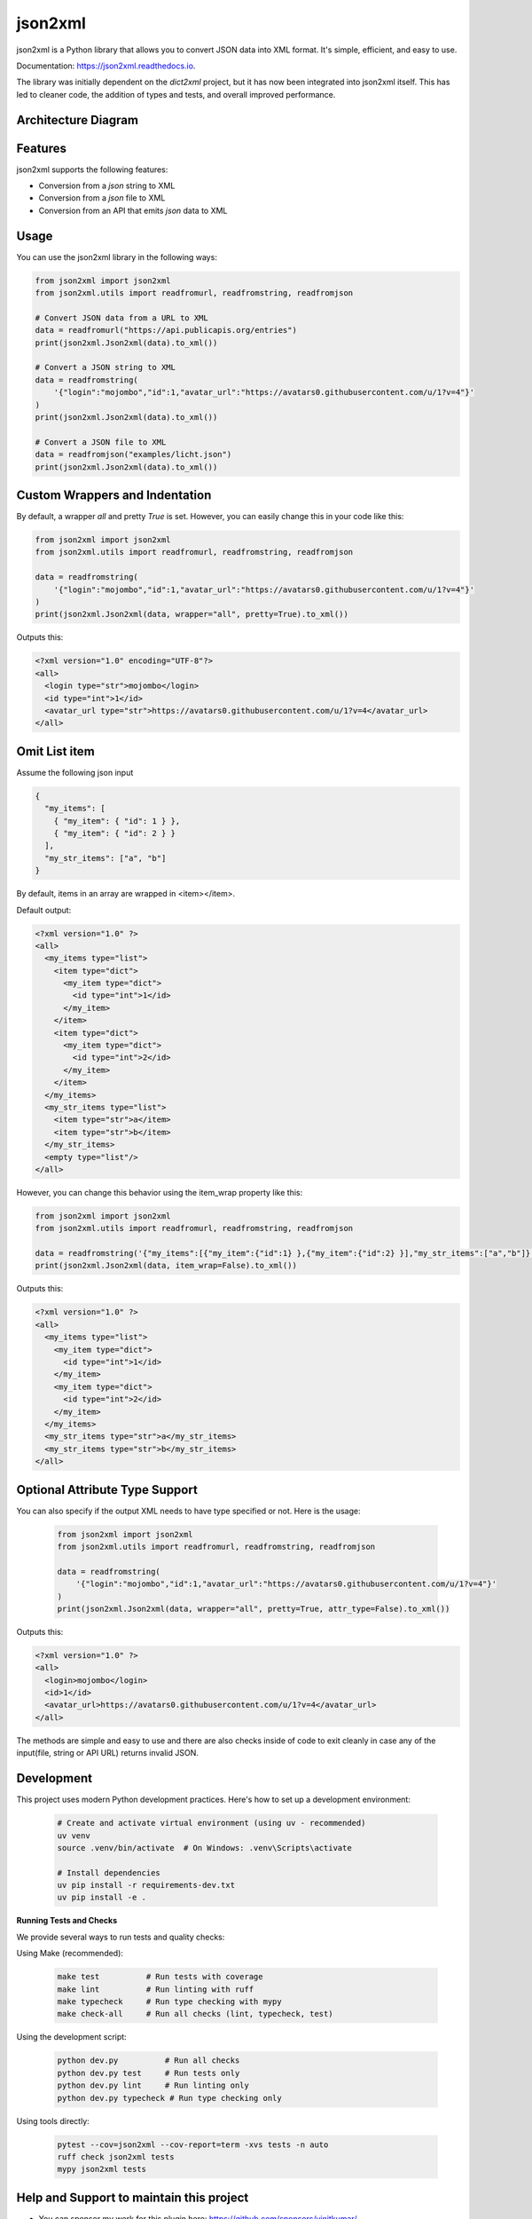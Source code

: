 ========
json2xml
========

.. image:: https://badge.fury.io/py/json2xml.svg
.. image:: https://static.pepy.tech/personalized-badge/json2xml?period=total&units=international_system&left_color=blue&right_color=orange&left_text=Downloads
        :target: https://pepy.tech/project/json2xml

.. image:: https://github.com/vinitkumar/json2xml/actions/workflows/pythonpackage.yml/badge.svg
.. image:: https://img.shields.io/pypi/pyversions/json2xml.svg
.. image:: https://readthedocs.org/projects/json2xml/badge/?version=latest
        :target: https://json2xml.readthedocs.io/en/latest/?badge=latest
        :alt: Documentation Status
.. image:: https://codecov.io/gh/vinitkumar/json2xml/branch/master/graph/badge.svg?token=Yt2h55eTL2
      :target: https://codecov.io/gh/vinitkumar/json2xml

json2xml is a Python library that allows you to convert JSON data into XML format. It's simple, efficient, and easy to use.

Documentation: https://json2xml.readthedocs.io.

The library was initially dependent on the `dict2xml` project, but it has now been integrated into json2xml itself. This has led to cleaner code, the addition of types and tests, and overall improved performance.



Architecture Diagram
^^^^^^^^^^^^^^^^^^^^

.. image:: ./diagram.png


Features
^^^^^^^^

json2xml supports the following features:

* Conversion from a `json` string to XML
* Conversion from a `json` file to XML
* Conversion from an API that emits `json` data to XML

Usage
^^^^^

You can use the json2xml library in the following ways:


.. code-block:: python

    from json2xml import json2xml
    from json2xml.utils import readfromurl, readfromstring, readfromjson

    # Convert JSON data from a URL to XML
    data = readfromurl("https://api.publicapis.org/entries")
    print(json2xml.Json2xml(data).to_xml())

    # Convert a JSON string to XML
    data = readfromstring(
        '{"login":"mojombo","id":1,"avatar_url":"https://avatars0.githubusercontent.com/u/1?v=4"}'
    )
    print(json2xml.Json2xml(data).to_xml())

    # Convert a JSON file to XML
    data = readfromjson("examples/licht.json")
    print(json2xml.Json2xml(data).to_xml())


Custom Wrappers and Indentation
^^^^^^^^^^^^^^^^^^^^^^^^^^^^^^^

By default, a wrapper `all` and pretty `True` is set. However, you can easily change this in your code like this:

.. code-block:: python

    from json2xml import json2xml
    from json2xml.utils import readfromurl, readfromstring, readfromjson

    data = readfromstring(
        '{"login":"mojombo","id":1,"avatar_url":"https://avatars0.githubusercontent.com/u/1?v=4"}'
    )
    print(json2xml.Json2xml(data, wrapper="all", pretty=True).to_xml())


Outputs this:

.. code-block:: xml

    <?xml version="1.0" encoding="UTF-8"?>
    <all>
      <login type="str">mojombo</login>
      <id type="int">1</id>
      <avatar_url type="str">https://avatars0.githubusercontent.com/u/1?v=4</avatar_url>
    </all>

Omit List item
^^^^^^^^^^^^^^

Assume the following json input

.. code-block:: json

    {
      "my_items": [
        { "my_item": { "id": 1 } },
        { "my_item": { "id": 2 } }
      ],
      "my_str_items": ["a", "b"]
    }

By default, items in an array are wrapped in <item></item>.

Default output:

.. code-block:: xml

    <?xml version="1.0" ?>
    <all>
      <my_items type="list">
        <item type="dict">
          <my_item type="dict">
            <id type="int">1</id>
          </my_item>
        </item>
        <item type="dict">
          <my_item type="dict">
            <id type="int">2</id>
          </my_item>
        </item>
      </my_items>
      <my_str_items type="list">
        <item type="str">a</item>
        <item type="str">b</item>
      </my_str_items>
      <empty type="list"/>
    </all>

However, you can change this behavior using the item_wrap property like this:

.. code-block:: python

    from json2xml import json2xml
    from json2xml.utils import readfromurl, readfromstring, readfromjson

    data = readfromstring('{"my_items":[{"my_item":{"id":1} },{"my_item":{"id":2} }],"my_str_items":["a","b"]}')
    print(json2xml.Json2xml(data, item_wrap=False).to_xml())

Outputs this:

.. code-block:: xml

    <?xml version="1.0" ?>
    <all>
      <my_items type="list">
        <my_item type="dict">
          <id type="int">1</id>
        </my_item>
        <my_item type="dict">
          <id type="int">2</id>
        </my_item>
      </my_items>
      <my_str_items type="str">a</my_str_items>
      <my_str_items type="str">b</my_str_items>
    </all>

Optional Attribute Type Support
^^^^^^^^^^^^^^^^^^^^^^^^^^^^^^^

You can also specify if the output XML needs to have type specified or not. Here is the usage:

 .. code-block:: python

    from json2xml import json2xml
    from json2xml.utils import readfromurl, readfromstring, readfromjson

    data = readfromstring(
        '{"login":"mojombo","id":1,"avatar_url":"https://avatars0.githubusercontent.com/u/1?v=4"}'
    )
    print(json2xml.Json2xml(data, wrapper="all", pretty=True, attr_type=False).to_xml())


Outputs this:

.. code-block:: xml

    <?xml version="1.0" ?>
    <all>
      <login>mojombo</login>
      <id>1</id>
      <avatar_url>https://avatars0.githubusercontent.com/u/1?v=4</avatar_url>
    </all>


The methods are simple and easy to use and there are also checks inside of code to exit cleanly
in case any of the input(file, string or API URL) returns invalid JSON.

Development
^^^^^^^^^^^

This project uses modern Python development practices. Here's how to set up a development environment:

 .. code-block:: console

    # Create and activate virtual environment (using uv - recommended)
    uv venv
    source .venv/bin/activate  # On Windows: .venv\Scripts\activate
    
    # Install dependencies
    uv pip install -r requirements-dev.txt
    uv pip install -e .

**Running Tests and Checks**

We provide several ways to run tests and quality checks:

Using Make (recommended):

 .. code-block:: console

    make test          # Run tests with coverage
    make lint          # Run linting with ruff
    make typecheck     # Run type checking with mypy
    make check-all     # Run all checks (lint, typecheck, test)

Using the development script:

 .. code-block:: console

    python dev.py          # Run all checks
    python dev.py test     # Run tests only
    python dev.py lint     # Run linting only
    python dev.py typecheck # Run type checking only

Using tools directly:

 .. code-block:: console

    pytest --cov=json2xml --cov-report=term -xvs tests -n auto
    ruff check json2xml tests
    mypy json2xml tests


Help and Support to maintain this project
^^^^^^^^^^^^^^^^^^^^^^^^^^^^^^^^^^^^^^^^^

- You can sponsor my work for this plugin here: https://github.com/sponsors/vinitkumar/

